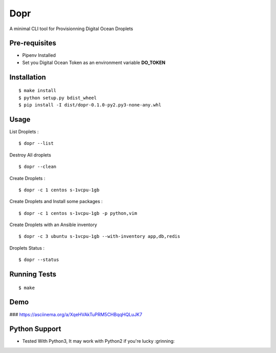 Dopr
========

A minimal CLI tool for Provisionning Digital Ocean Droplets

Pre-requisites
------

- Pipenv Installed
- Set you Digital Ocean Token as an environment variable **DO_TOKEN**

Installation
------

::

    $ make install
    $ python setup.py bdist_wheel
    $ pip install -I dist/dopr-0.1.0-py2.py3-none-any.whl

Usage
------

List Droplets :

::

    $ dopr --list


Destroy All droplets

::

    $ dopr --clean


Create Droplets :

::

    $ dopr -c 1 centos s-1vcpu-1gb


Create Droplets and Install some packages :

::

    $ dopr -c 1 centos s-1vcpu-1gb -p python,vim

Create Droplets with an Ansible inventory 

::

    $ dopr -c 3 ubuntu s-1vcpu-1gb --with-inventory app,db,redis


Droplets Status :

::

    $ dopr --status


Running Tests
-------------

::

    $ make

Demo
-------------

### https://asciinema.org/a/XqeHVAkTuPRM5CHBqqHQLuJK7


Python Support
---------------

- Tested With Python3, It may work with Python2 if you're lucky :grinning:




















